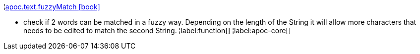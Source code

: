 ¦xref::overview/apoc.text/apoc.text.fuzzyMatch.adoc[apoc.text.fuzzyMatch icon:book[]] +

 - check if 2 words can be matched in a fuzzy way. Depending on the length of the String it will allow more characters that needs to be edited to match the second String.
¦label:function[]
¦label:apoc-core[]
